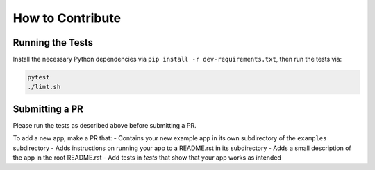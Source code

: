 How to Contribute
=================

Running the Tests
-----------------
Install the necessary Python dependencies via ``pip install -r dev-requirements.txt``, then
run the tests via:

.. code:: shell

  pytest
  ./lint.sh


Submitting a PR
---------------
Please run the tests as described above before submitting a PR.

To add a new app, make a PR that:
- Contains your new example app in its
own subdirectory of the ``examples`` subdirectory 
- Adds instructions on running your app to a README.rst in its subdirectory 
- Adds a small description of the app in the root README.rst
- Add tests in `tests` that show that your app works as intended

